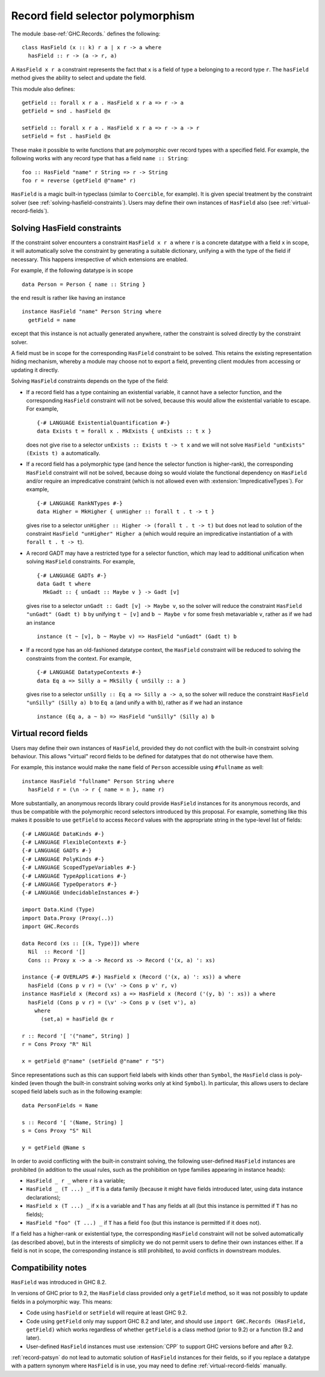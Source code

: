 .. _record-field-selector-polymorphism:

Record field selector polymorphism
----------------------------------

The module :base-ref:`GHC.Records.` defines the following: ::

  class HasField (x :: k) r a | x r -> a where
    hasField :: r -> (a -> r, a)

A ``HasField x r a`` constraint represents the fact that ``x`` is a
field of type ``a`` belonging to a record type ``r``.  The
``hasField`` method gives the ability to select and update the field.

This module also defines: ::

  getField :: forall x r a . HasField x r a => r -> a
  getField = snd . hasField @x

  setField :: forall x r a . HasField x r a => r -> a -> r
  setField = fst . hasField @x

These make it possible to write functions that are polymorphic over record types
with a specified field.  For example, the following works with any record type
that has a field ``name :: String``: ::

  foo :: HasField "name" r String => r -> String
  foo r = reverse (getField @"name" r)

``HasField`` is a magic built-in typeclass (similar to ``Coercible``, for
example).  It is given special treatment by the constraint solver (see
:ref:`solving-hasfield-constraints`).  Users may define their own instances of
``HasField`` also (see :ref:`virtual-record-fields`).

.. _solving-hasfield-constraints:

Solving HasField constraints
~~~~~~~~~~~~~~~~~~~~~~~~~~~~

If the constraint solver encounters a constraint ``HasField x r a``
where ``r`` is a concrete datatype with a field ``x`` in scope, it
will automatically solve the constraint by generating a suitable
dictionary, unifying ``a`` with the type of the field if
necessary.  This happens irrespective of which extensions are enabled.

For example, if the following datatype is in scope ::

  data Person = Person { name :: String }

the end result is rather like having an instance ::

  instance HasField "name" Person String where
    getField = name

except that this instance is not actually generated anywhere, rather
the constraint is solved directly by the constraint solver.

A field must be in scope for the corresponding ``HasField`` constraint
to be solved.  This retains the existing representation hiding
mechanism, whereby a module may choose not to export a field,
preventing client modules from accessing or updating it directly.

Solving ``HasField`` constraints depends on the type of the field:

-  If a record field has a type containing an existential variable, it cannot
   have a selector function, and the corresponding ``HasField`` constraint will
   not be solved, because this would allow the existential variable to escape.
   For example, ::

     {-# LANGUAGE ExistentialQuantification #-}
     data Exists t = forall x . MkExists { unExists :: t x }

   does not give rise to a selector ``unExists :: Exists t -> t x`` and we will not
   solve ``HasField "unExists" (Exists t) a`` automatically.

-  If a record field has a polymorphic type (and hence the selector function is
   higher-rank), the corresponding ``HasField`` constraint will not be solved,
   because doing so would violate the functional dependency on ``HasField``
   and/or require an impredicative constraint (which is not allowed even with
   :extension:`ImpredicativeTypes`).  For example, ::

     {-# LANGUAGE RankNTypes #-}
     data Higher = MkHigher { unHigher :: forall t . t -> t }

   gives rise to a selector ``unHigher :: Higher -> (forall t . t -> t)`` but does
   not lead to solution of the constraint ``HasField "unHigher" Higher a`` (which
   would require an impredicative instantiation of ``a`` with ``forall t . t -> t``).

-  A record GADT may have a restricted type for a selector function, which may lead
   to additional unification when solving ``HasField`` constraints.  For example, ::

     {-# LANGUAGE GADTs #-}
     data Gadt t where
       MkGadt :: { unGadt :: Maybe v } -> Gadt [v]

   gives rise to a selector ``unGadt :: Gadt [v] -> Maybe v``, so the solver will reduce
   the constraint ``HasField "unGadt" (Gadt t) b`` by unifying ``t ~ [v]`` and
   ``b ~ Maybe v`` for some fresh metavariable ``v``, rather as if we had an instance ::

     instance (t ~ [v], b ~ Maybe v) => HasField "unGadt" (Gadt t) b

-  If a record type has an old-fashioned datatype context, the ``HasField``
   constraint will be reduced to solving the constraints from the context.
   For example, ::

     {-# LANGUAGE DatatypeContexts #-}
     data Eq a => Silly a = MkSilly { unSilly :: a }

   gives rise to a selector ``unSilly :: Eq a => Silly a -> a``, so
   the solver will reduce the constraint ``HasField "unSilly" (Silly a) b`` to
   ``Eq a`` (and unify ``a`` with ``b``), rather as if we had an instance ::

     instance (Eq a, a ~ b) => HasField "unSilly" (Silly a) b

.. _virtual-record-fields:

Virtual record fields
~~~~~~~~~~~~~~~~~~~~~

Users may define their own instances of ``HasField``, provided they do
not conflict with the built-in constraint solving behaviour.  This
allows "virtual" record fields to be defined for datatypes that do not
otherwise have them.

For example, this instance would make the ``name`` field of ``Person``
accessible using ``#fullname`` as well: ::

  instance HasField "fullname" Person String where
    hasField r = (\n -> r { name = n }, name r)

More substantially, an anonymous records library could provide
``HasField`` instances for its anonymous records, and thus be
compatible with the polymorphic record selectors introduced by this
proposal.  For example, something like this makes it possible to use
``getField`` to access ``Record`` values with the appropriate
string in the type-level list of fields: ::

  {-# LANGUAGE DataKinds #-}
  {-# LANGUAGE FlexibleContexts #-}
  {-# LANGUAGE GADTs #-}
  {-# LANGUAGE PolyKinds #-}
  {-# LANGUAGE ScopedTypeVariables #-}
  {-# LANGUAGE TypeApplications #-}
  {-# LANGUAGE TypeOperators #-}
  {-# LANGUAGE UndecidableInstances #-}

  import Data.Kind (Type)
  import Data.Proxy (Proxy(..))
  import GHC.Records

  data Record (xs :: [(k, Type)]) where
    Nil  :: Record '[]
    Cons :: Proxy x -> a -> Record xs -> Record ('(x, a) ': xs)

  instance {-# OVERLAPS #-} HasField x (Record ('(x, a) ': xs)) a where
    hasField (Cons p v r) = (\v' -> Cons p v' r, v)
  instance HasField x (Record xs) a => HasField x (Record ('(y, b) ': xs)) a where
    hasField (Cons p v r) = (\v' -> Cons p v (set v'), a)
      where
        (set,a) = hasField @x r

  r :: Record '[ '("name", String) ]
  r = Cons Proxy "R" Nil

  x = getField @"name" (setField @"name" r "S")

Since representations such as this can support field labels with kinds other
than ``Symbol``, the ``HasField`` class is poly-kinded (even though the built-in
constraint solving works only at kind ``Symbol``).  In particular, this allows
users to declare scoped field labels such as in the following example: ::

  data PersonFields = Name

  s :: Record '[ '(Name, String) ]
  s = Cons Proxy "S" Nil

  y = getField @Name s

In order to avoid conflicting with the built-in constraint solving,
the following user-defined ``HasField`` instances are prohibited (in
addition to the usual rules, such as the prohibition on type
families appearing in instance heads):

-  ``HasField _ r _`` where ``r`` is a variable;

-  ``HasField _ (T ...) _`` if ``T`` is a data family (because it
   might have fields introduced later, using data instance declarations);

-  ``HasField x (T ...) _`` if ``x`` is a variable and ``T`` has any
   fields at all (but this instance is permitted if ``T`` has no fields);

-  ``HasField "foo" (T ...) _`` if ``T`` has a field ``foo`` (but this
   instance is permitted if it does not).

If a field has a higher-rank or existential type, the corresponding ``HasField``
constraint will not be solved automatically (as described above), but in the
interests of simplicity we do not permit users to define their own instances
either.  If a field is not in scope, the corresponding instance is still
prohibited, to avoid conflicts in downstream modules.

.. _compatibility-notes:

Compatibility notes
~~~~~~~~~~~~~~~~~~~

``HasField`` was introduced in GHC 8.2.

In versions of GHC prior to 9.2, the ``HasField`` class provided only a
``getField`` method, so it was not possibly to update fields in a polymorphic
way.  This means:

- Code using ``hasField`` or ``setField`` will require at least GHC 9.2.

- Code using ``getField`` only may support GHC 8.2 and later, and should use
  ``import GHC.Records (HasField, getField)`` which works regardless of whether
  ``getField`` is a class method (prior to 9.2) or a function (9.2 and later).

- User-defined ``HasField`` instances must use :extension:`CPP` to support GHC
  versions before and after 9.2.

:ref:`record-patsyn` do not lead to automatic solution of ``HasField`` instances
for their fields, so if you replace a datatype with a pattern synonym where
``HasField`` is in use, you may need to define :ref:`virtual-record-fields`
manually.

